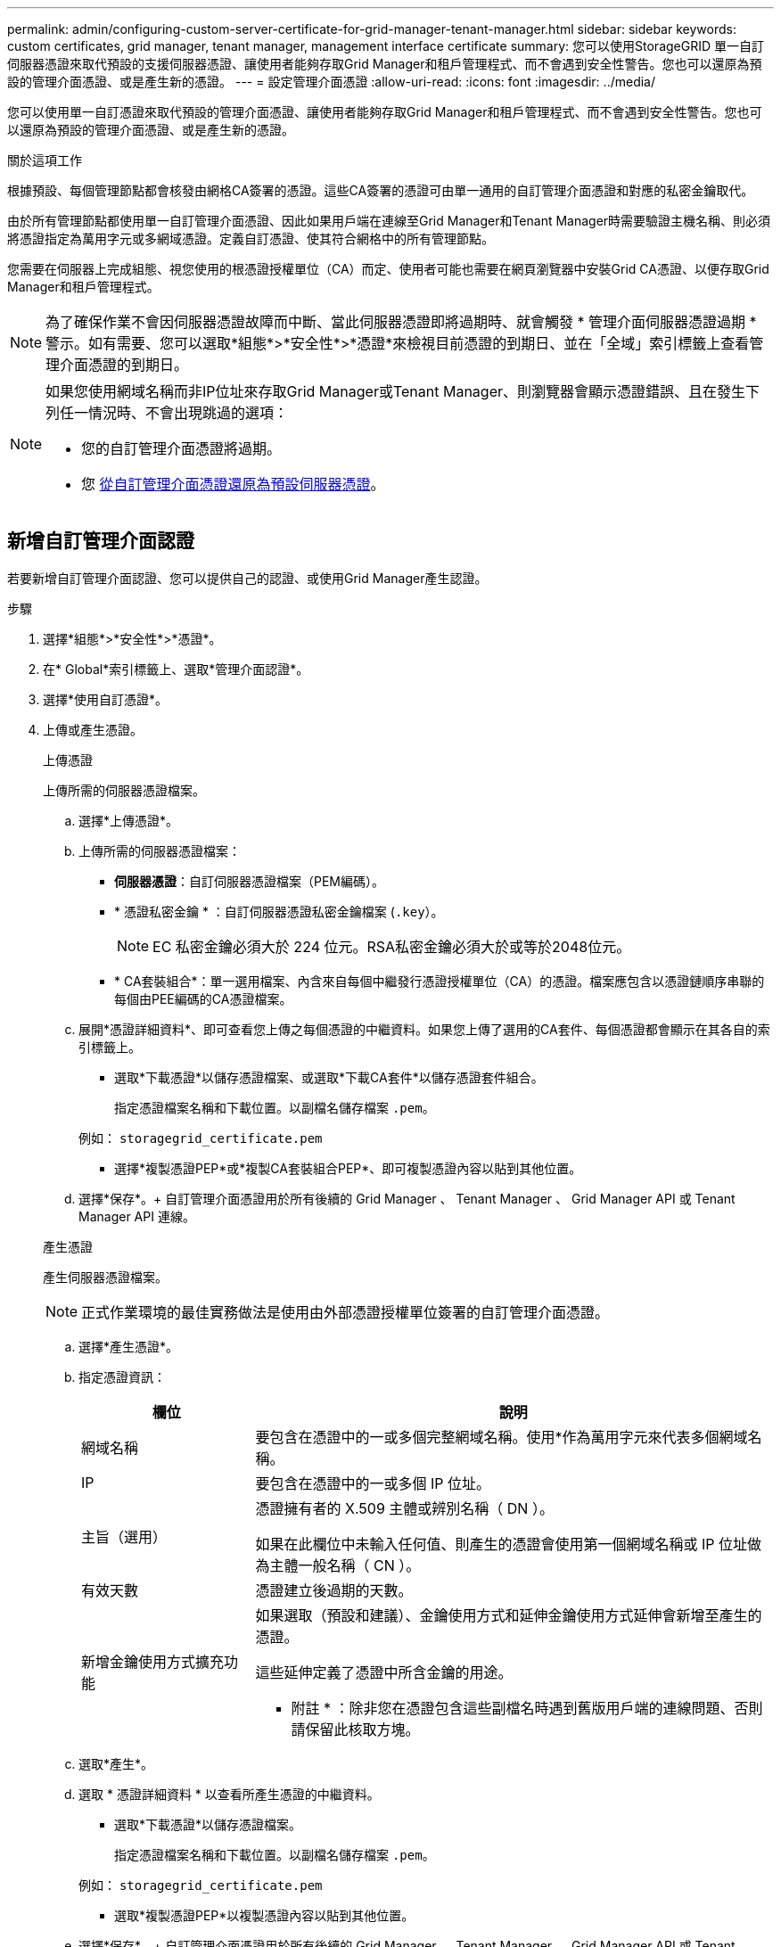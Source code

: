 ---
permalink: admin/configuring-custom-server-certificate-for-grid-manager-tenant-manager.html 
sidebar: sidebar 
keywords: custom certificates, grid manager, tenant manager, management interface certificate 
summary: 您可以使用StorageGRID 單一自訂伺服器憑證來取代預設的支援伺服器憑證、讓使用者能夠存取Grid Manager和租戶管理程式、而不會遇到安全性警告。您也可以還原為預設的管理介面憑證、或是產生新的憑證。 
---
= 設定管理介面憑證
:allow-uri-read: 
:icons: font
:imagesdir: ../media/


[role="lead"]
您可以使用單一自訂憑證來取代預設的管理介面憑證、讓使用者能夠存取Grid Manager和租戶管理程式、而不會遇到安全性警告。您也可以還原為預設的管理介面憑證、或是產生新的憑證。

.關於這項工作
根據預設、每個管理節點都會核發由網格CA簽署的憑證。這些CA簽署的憑證可由單一通用的自訂管理介面憑證和對應的私密金鑰取代。

由於所有管理節點都使用單一自訂管理介面憑證、因此如果用戶端在連線至Grid Manager和Tenant Manager時需要驗證主機名稱、則必須將憑證指定為萬用字元或多網域憑證。定義自訂憑證、使其符合網格中的所有管理節點。

您需要在伺服器上完成組態、視您使用的根憑證授權單位（CA）而定、使用者可能也需要在網頁瀏覽器中安裝Grid CA憑證、以便存取Grid Manager和租戶管理程式。


NOTE: 為了確保作業不會因伺服器憑證故障而中斷、當此伺服器憑證即將過期時、就會觸發 * 管理介面伺服器憑證過期 * 警示。如有需要、您可以選取*組態*>*安全性*>*憑證*來檢視目前憑證的到期日、並在「全域」索引標籤上查看管理介面憑證的到期日。

[NOTE]
====
如果您使用網域名稱而非IP位址來存取Grid Manager或Tenant Manager、則瀏覽器會顯示憑證錯誤、且在發生下列任一情況時、不會出現跳過的選項：

* 您的自訂管理介面憑證將過期。
* 您 <<還原預設的管理介面憑證,從自訂管理介面憑證還原為預設伺服器憑證>>。


====


== 新增自訂管理介面認證

若要新增自訂管理介面認證、您可以提供自己的認證、或使用Grid Manager產生認證。

.步驟
. 選擇*組態*>*安全性*>*憑證*。
. 在* Global*索引標籤上、選取*管理介面認證*。
. 選擇*使用自訂憑證*。
. 上傳或產生憑證。
+
[role="tabbed-block"]
====
.上傳憑證
--
上傳所需的伺服器憑證檔案。

.. 選擇*上傳憑證*。
.. 上傳所需的伺服器憑證檔案：
+
*** *伺服器憑證*：自訂伺服器憑證檔案（PEM編碼）。
*** * 憑證私密金鑰 * ：自訂伺服器憑證私密金鑰檔案 (`.key`）。
+

NOTE: EC 私密金鑰必須大於 224 位元。RSA私密金鑰必須大於或等於2048位元。

*** * CA套裝組合*：單一選用檔案、內含來自每個中繼發行憑證授權單位（CA）的憑證。檔案應包含以憑證鏈順序串聯的每個由PEE編碼的CA憑證檔案。


.. 展開*憑證詳細資料*、即可查看您上傳之每個憑證的中繼資料。如果您上傳了選用的CA套件、每個憑證都會顯示在其各自的索引標籤上。
+
*** 選取*下載憑證*以儲存憑證檔案、或選取*下載CA套件*以儲存憑證套件組合。
+
指定憑證檔案名稱和下載位置。以副檔名儲存檔案 `.pem`。

+
例如： `storagegrid_certificate.pem`

*** 選擇*複製憑證PEP*或*複製CA套裝組合PEP*、即可複製憑證內容以貼到其他位置。


.. 選擇*保存*。+
自訂管理介面憑證用於所有後續的 Grid Manager 、 Tenant Manager 、 Grid Manager API 或 Tenant Manager API 連線。


--
.產生憑證
--
產生伺服器憑證檔案。


NOTE: 正式作業環境的最佳實務做法是使用由外部憑證授權單位簽署的自訂管理介面憑證。

.. 選擇*產生憑證*。
.. 指定憑證資訊：
+
[cols="1a,3a"]
|===
| 欄位 | 說明 


 a| 
網域名稱
 a| 
要包含在憑證中的一或多個完整網域名稱。使用*作為萬用字元來代表多個網域名稱。



 a| 
IP
 a| 
要包含在憑證中的一或多個 IP 位址。



 a| 
主旨（選用）
 a| 
憑證擁有者的 X.509 主體或辨別名稱（ DN ）。

如果在此欄位中未輸入任何值、則產生的憑證會使用第一個網域名稱或 IP 位址做為主體一般名稱（ CN ）。



 a| 
有效天數
 a| 
憑證建立後過期的天數。



 a| 
新增金鑰使用方式擴充功能
 a| 
如果選取（預設和建議）、金鑰使用方式和延伸金鑰使用方式延伸會新增至產生的憑證。

這些延伸定義了憑證中所含金鑰的用途。

* 附註 * ：除非您在憑證包含這些副檔名時遇到舊版用戶端的連線問題、否則請保留此核取方塊。

|===
.. 選取*產生*。
.. 選取 * 憑證詳細資料 * 以查看所產生憑證的中繼資料。
+
*** 選取*下載憑證*以儲存憑證檔案。
+
指定憑證檔案名稱和下載位置。以副檔名儲存檔案 `.pem`。

+
例如： `storagegrid_certificate.pem`

*** 選取*複製憑證PEP*以複製憑證內容以貼到其他位置。


.. 選擇*保存*。+
自訂管理介面憑證用於所有後續的 Grid Manager 、 Tenant Manager 、 Grid Manager API 或 Tenant Manager API 連線。


--
====
. 重新整理頁面以確保網頁瀏覽器已更新。
+

NOTE: 上傳或產生新的憑證後、請允許清除任何相關的憑證過期警示一天。

. 新增自訂管理介面憑證之後、「管理介面憑證」頁面會顯示使用中憑證的詳細憑證資訊。+
您可以視需要下載或複製憑證 PEM 。




== 還原預設的管理介面憑證

您可以恢復使用Grid Manager和Tenant Manager連線的預設管理介面憑證。

.步驟
. 選擇*組態*>*安全性*>*憑證*。
. 在* Global*索引標籤上、選取*管理介面認證*。
. 選擇*使用預設憑證*。
+
當您還原預設的管理介面憑證時、您設定的自訂伺服器憑證檔案會被刪除、而且無法從系統中還原。預設的管理介面憑證會用於所有後續的新用戶端連線。

. 重新整理頁面以確保網頁瀏覽器已更新。




== 使用指令碼來產生新的自我簽署管理介面憑證

如果需要嚴格的主機名稱驗證、您可以使用指令碼來產生管理介面憑證。

.開始之前
* 您有 link:admin-group-permissions.html["特定存取權限"]。
* 您擁有 `Passwords.txt` 檔案：


.關於這項工作
正式作業環境的最佳實務做法是使用外部憑證授權單位所簽署的憑證。

.步驟
. 取得每個管理節點的完整網域名稱（FQDN）。
. 登入主要管理節點：
+
.. 輸入下列命令： `ssh admin@primary_Admin_Node_IP`
.. 輸入中所列的密碼 `Passwords.txt` 檔案：
.. 輸入下列命令以切換至root： `su -`
.. 輸入中所列的密碼 `Passwords.txt` 檔案：
+
當您以root登入時、提示會從變更 `$` 至 `#`。



. 使用StorageGRID 新的自我簽署憑證來設定功能。
+
`$ sudo make-certificate --domains _wildcard-admin-node-fqdn_ --type management`

+
** 適用於 `--domains`、使用萬用字元代表所有管理節點的完整網域名稱。例如、 `*.ui.storagegrid.example.com` 使用*萬用字元表示 `admin1.ui.storagegrid.example.com` 和 `admin2.ui.storagegrid.example.com`。
** 設定 `--type` 至 `management` 設定 Grid Manager 和 Tenant Manager 使用的管理介面憑證。
** 根據預設、產生的憑證有效期間為一年（365天）、必須在到期前重新建立。您可以使用 `--days` 用於置換預設有效期間的引數。
+

NOTE: 憑證的有效期間始於何時 `make-certificate` 執行。您必須確保管理用戶端與StorageGRID 其他來源同步、否則用戶端可能會拒絕該憑證。

+
 $ sudo make-certificate --domains *.ui.storagegrid.example.com --type management --days 720
+
產生的輸出包含管理API用戶端所需的公開憑證。



. 選取並複製憑證。
+
在您的選擇中加入開始標記和結束標記。

. 登出命令Shell。 `$ exit`
. 確認已設定憑證：
+
.. 存取Grid Manager。
.. 選擇*組態*>*安全性*>*憑證*
.. 在* Global*索引標籤上、選取*管理介面認證*。


. 設定管理用戶端使用您複製的公用憑證。包括開始和結束標記。




== 下載或複製管理介面憑證

您可以儲存或複製管理介面憑證內容、以便在其他地方使用。

.步驟
. 選擇*組態*>*安全性*>*憑證*。
. 在* Global*索引標籤上、選取*管理介面認證*。
. 選取「*伺服器*」或「* CA套裝組合*」索引標籤、然後下載或複製憑證。
+
[role="tabbed-block"]
====
.下載憑證檔案或CA套裝組合
--
下載憑證或 CA 套件 `.pem` 檔案：如果您使用選用的CA套件組合、套件中的每個憑證都會顯示在其各自的子索引標籤上。

.. 選擇*下載憑證*或*下載CA套裝組合*。
+
如果您要下載CA套件、CA套件次要索引標籤中的所有憑證都會以單一檔案下載。

.. 指定憑證檔案名稱和下載位置。以副檔名儲存檔案 `.pem`。
+
例如： `storagegrid_certificate.pem`



--
.複製憑證或CA套裝組合PEE
--
複製憑證文字以貼到其他位置。如果您使用選用的CA套件組合、套件中的每個憑證都會顯示在其各自的子索引標籤上。

.. 選擇*複製憑證PEP*或*複製CA套裝組合PEP*。
+
如果您要複製CA套件組合、CA套件中的所有憑證都會一起複製二線索引標籤。

.. 將複製的憑證貼到文字編輯器中。
.. 以副檔名儲存文字檔 `.pem`。
+
例如： `storagegrid_certificate.pem`



--
====

